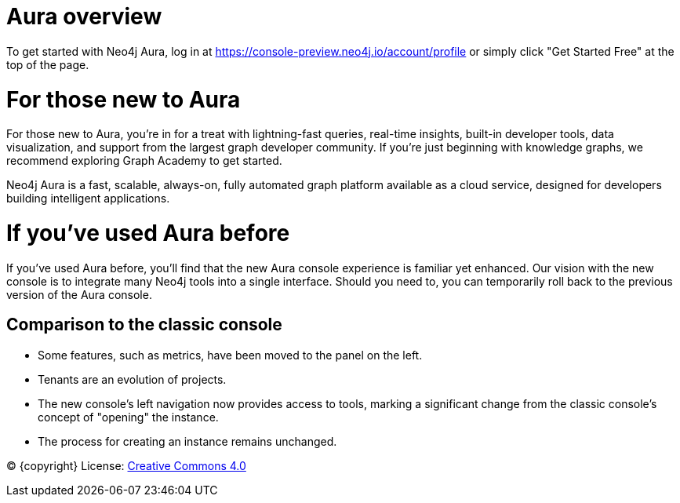 [[aura]]
= Aura overview
:description: Introduce the new Aura console experience.

To get started with Neo4j Aura, log in at https://console-preview.neo4j.io/account/profile or simply click "Get Started Free" at the top of the page.

= For those new to Aura

For those new to Aura, you’re in for a treat with lightning-fast queries, real-time insights, built-in developer tools, data visualization, and support from the largest graph developer community. If you're just beginning with knowledge graphs, we recommend exploring Graph Academy to get started.

Neo4j Aura is a fast, scalable, always-on, fully automated graph platform available as a cloud service, designed for developers building intelligent applications. 

= If you’ve used Aura before

If you’ve used Aura before, you’ll find that the new Aura console experience is familiar yet enhanced. Our vision with the new console is to integrate many Neo4j tools into a single interface. Should you need to, you can temporarily roll back to the previous version of the Aura console.


== Comparison to the classic console

* Some features, such as metrics, have been moved to the panel on the left.
* Tenants are an evolution of projects.
* The new console’s left navigation now provides access to tools, marking a significant change from the classic console's concept of "opening" the instance.
* The process for creating an instance remains unchanged.

(C) {copyright}
License: link:{common-license-page-uri}[Creative Commons 4.0]


